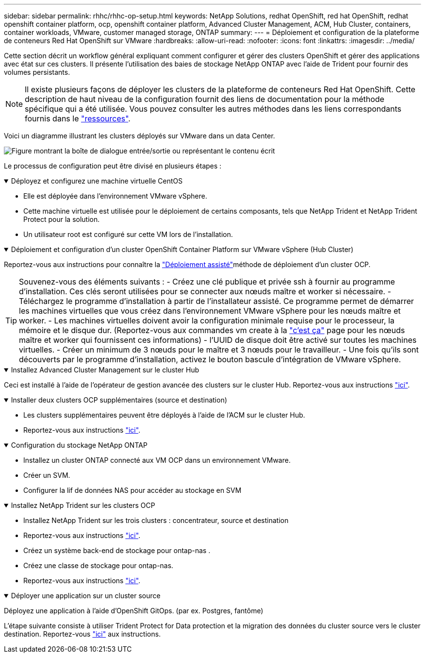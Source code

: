---
sidebar: sidebar 
permalink: rhhc/rhhc-op-setup.html 
keywords: NetApp Solutions, redhat OpenShift, red hat OpenShift, redhat openshift container platform, ocp, openshift container platform, Advanced Cluster Management, ACM, Hub Cluster, containers, container workloads, VMware, customer managed storage, ONTAP 
summary:  
---
= Déploiement et configuration de la plateforme de conteneurs Red Hat OpenShift sur VMware
:hardbreaks:
:allow-uri-read: 
:nofooter: 
:icons: font
:linkattrs: 
:imagesdir: ../media/


[role="lead"]
Cette section décrit un workflow général expliquant comment configurer et gérer des clusters OpenShift et gérer des applications avec état sur ces clusters. Il présente l'utilisation des baies de stockage NetApp ONTAP avec l'aide de Trident pour fournir des volumes persistants.


NOTE: Il existe plusieurs façons de déployer les clusters de la plateforme de conteneurs Red Hat OpenShift. Cette description de haut niveau de la configuration fournit des liens de documentation pour la méthode spécifique qui a été utilisée. Vous pouvez consulter les autres méthodes dans les liens correspondants fournis dans le link:rhhc-resources.html["ressources"].

Voici un diagramme illustrant les clusters déployés sur VMware dans un data Center.

image:rhhc-on-premises.png["Figure montrant la boîte de dialogue entrée/sortie ou représentant le contenu écrit"]

Le processus de configuration peut être divisé en plusieurs étapes :

.Déployez et configurez une machine virtuelle CentOS
[%collapsible%open]
====
* Elle est déployée dans l'environnement VMware vSphere.
* Cette machine virtuelle est utilisée pour le déploiement de certains composants, tels que NetApp Trident et NetApp Trident Protect pour la solution.
* Un utilisateur root est configuré sur cette VM lors de l'installation.


====
.Déploiement et configuration d'un cluster OpenShift Container Platform sur VMware vSphere (Hub Cluster)
[%collapsible%open]
====
Reportez-vous aux instructions pour connaître la link:https://docs.openshift.com/container-platform/4.17/installing/installing_vsphere/installing-vsphere-assisted-installer.html["Déploiement assisté"]méthode de déploiement d'un cluster OCP.


TIP: Souvenez-vous des éléments suivants : - Créez une clé publique et privée ssh à fournir au programme d'installation. Ces clés seront utilisées pour se connecter aux nœuds maître et worker si nécessaire. - Téléchargez le programme d'installation à partir de l'installateur assisté. Ce programme permet de démarrer les machines virtuelles que vous créez dans l'environnement VMware vSphere pour les nœuds maître et worker. - Les machines virtuelles doivent avoir la configuration minimale requise pour le processeur, la mémoire et le disque dur. (Reportez-vous aux commandes vm create à la link:https://docs.redhat.com/en/documentation/assisted_installer_for_openshift_container_platform/2024/html/installing_openshift_container_platform_with_the_assisted_installer/installing-on-vsphere["c'est ça"] page pour les nœuds maître et worker qui fournissent ces informations) - l'UUID de disque doit être activé sur toutes les machines virtuelles. - Créer un minimum de 3 nœuds pour le maître et 3 nœuds pour le travailleur. - Une fois qu'ils sont découverts par le programme d'installation, activez le bouton bascule d'intégration de VMware vSphere.

====
.Installez Advanced Cluster Management sur le cluster Hub
[%collapsible%open]
====
Ceci est installé à l'aide de l'opérateur de gestion avancée des clusters sur le cluster Hub. Reportez-vous aux instructions link:https://access.redhat.com/documentation/en-us/red_hat_advanced_cluster_management_for_kubernetes/2.7/html/install/installing#doc-wrapper["ici"].

====
.Installer deux clusters OCP supplémentaires (source et destination)
[%collapsible%open]
====
* Les clusters supplémentaires peuvent être déployés à l'aide de l'ACM sur le cluster Hub.
* Reportez-vous aux instructions link:https://access.redhat.com/documentation/en-us/red_hat_advanced_cluster_management_for_kubernetes/2.7/html/clusters/cluster_mce_overview#vsphere_prerequisites["ici"].


====
.Configuration du stockage NetApp ONTAP
[%collapsible%open]
====
* Installez un cluster ONTAP connecté aux VM OCP dans un environnement VMware.
* Créer un SVM.
* Configurer la lif de données NAS pour accéder au stockage en SVM


====
.Installez NetApp Trident sur les clusters OCP
[%collapsible%open]
====
* Installez NetApp Trident sur les trois clusters : concentrateur, source et destination
* Reportez-vous aux instructions link:https://docs.netapp.com/us-en/trident/trident-get-started/kubernetes-deploy-operator.html["ici"].
* Créez un système back-end de stockage pour ontap-nas .
* Créez une classe de stockage pour ontap-nas.
* Reportez-vous aux instructions link:https://docs.netapp.com/us-en/trident/trident-use/create-stor-class.html["ici"].


====
.Déployer une application sur un cluster source
[%collapsible%open]
====
Déployez une application à l'aide d'OpenShift GitOps. (par ex. Postgres, fantôme)

====
L'étape suivante consiste à utiliser Trident Protect for Data protection et la migration des données du cluster source vers le cluster destination. Reportez-vous link:rhhc-dp-tp-solution.html["ici"] aux instructions.
